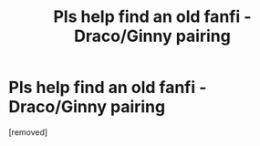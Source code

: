 #+TITLE: Pls help find an old fanfi - Draco/Ginny pairing

* Pls help find an old fanfi - Draco/Ginny pairing
:PROPERTIES:
:Score: 1
:DateUnix: 1581239508.0
:DateShort: 2020-Feb-09
:FlairText: What's That Fic?
:END:
[removed]

